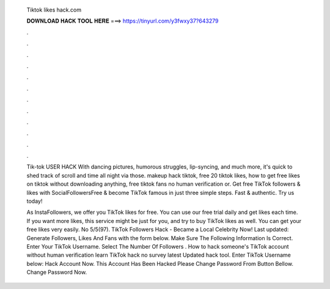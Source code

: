   Tiktok likes hack.com
  
  
  
  𝐃𝐎𝐖𝐍𝐋𝐎𝐀𝐃 𝐇𝐀𝐂𝐊 𝐓𝐎𝐎𝐋 𝐇𝐄𝐑𝐄 ===> https://tinyurl.com/y3fwxy37?643279
  
  
  
  .
  
  
  
  .
  
  
  
  .
  
  
  
  .
  
  
  
  .
  
  
  
  .
  
  
  
  .
  
  
  
  .
  
  
  
  .
  
  
  
  .
  
  
  
  .
  
  
  
  .
  
  Tik-tok USER HACK With dancing pictures, humorous struggles, lip-syncing, and much more, it's quick to shed track of scroll and time all night via those. makeup hack tiktok, free 20 tiktok likes, how to get free likes on tiktok without downloading anything, free tiktok fans no human verification or. Get free TikTok followers & likes with SocialFollowersFree & become TikTok famous in just three simple steps. Fast & authentic. Try us today!
  
  As InstaFollowers, we offer you TikTok likes for free. You can use our free trial daily and get likes each time. If you want more likes, this service might be just for you, and try to buy TikTok likes as well. You can get your free likes very easily. No 5/5(97). TikTok Followers Hack - Became a Local Celebrity Now! Last updated: Generate Followers, Likes And Fans with the form below. Make Sure The Following Information Is Correct. Enter Your TikTok Username. Select The Number Of Followers . How to hack someone's TikTok account without human verification learn TikTok hack no survey latest Updated hack tool. Enter TikTok Username below: Hack Account Now. This Account Has Been Hacked Please Change Password From Button Bellow. Change Password Now.
